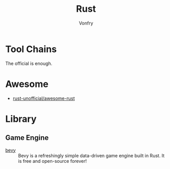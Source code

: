 #+TITLE: Rust
#+AUTHOR: Vonfry

* Tool Chains
  The official is enough.

* Awesome
  - [[https://github.com/rust-unofficial/awesome-rust][rust-unofficial/awesome-rust]]
* Library
** Game Engine
   - [[https://github.com/bevyengine/bevy][bevy]] :: Bevy is a refreshingly simple data-driven game engine built in
     Rust. It is free and open-source forever!
